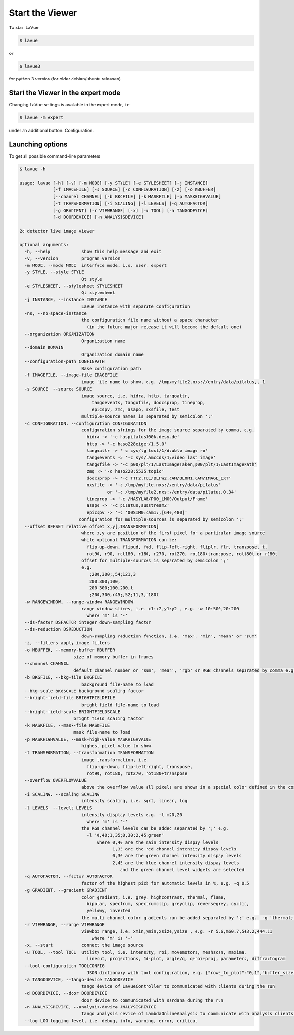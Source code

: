 Start the Viewer
----------------

To start LaVue

.. code-block:: console

   $ lavue

or

.. code-block:: console

   $ lavue3

for python 3 version (for older debian/ubuntu releases).

Start the Viewer in the expert mode
"""""""""""""""""""""""""""""""""""

Changing LaVue settings is available in the expert mode, i.e.

.. code-block:: console

   $ lavue -m expert

under an additional button: Configuration.

Launching options
"""""""""""""""""

To get all possible command-line parameters

.. code-block:: console

   $ lavue -h

   usage: lavue [-h] [-v] [-m MODE] [-y STYLE] [-e STYLESHEET] [-j INSTANCE]
		[-f IMAGEFILE] [-s SOURCE] [-c CONFIGURATION] [-z] [-o MBUFFER]
		[--channel CHANNEL] [-b BKGFILE] [-k MASKFILE] [-p MASKHIGHVALUE]
		[-t TRANSFORMATION] [-i SCALING] [-l LEVELS] [-q AUTOFACTOR]
		[-g GRADIENT] [-r VIEWRANGE] [-x] [-u TOOL] [-a TANGODEVICE]
		[-d DOORDEVICE] [-n ANALYSISDEVICE]

   2d detector live image viewer

   optional arguments:
     -h, --help            show this help message and exit
     -v, --version         program version
     -m MODE, --mode MODE  interface mode, i.e. user, expert
     -y STYLE, --style STYLE
			   Qt style
     -e STYLESHEET, --stylesheet STYLESHEET
			   Qt stylesheet
     -j INSTANCE, --instance INSTANCE
			   LaVue instance with separate configuration
     -ns, --no-space-instance
			   the configuration file name without a space character
			     (in the future major release it will become the default one)
     --organization ORGANIZATION
			   Organization name
     --domain DOMAIN
			   Organization domain name
     --configuration-path CONFIGPATH
			   Base configuration path
     -f IMAGEFILE, --image-file IMAGEFILE
			   image file name to show, e.g. /tmp/myfile2.nxs://entry/data/pilatus,,-1
     -s SOURCE, --source SOURCE
			   image source, i.e. hidra, http, tangoattr,
			       tangoevents, tangofile, doocsprop, tineprop,
			       epicspv, zmq, asapo, nxsfile, test
			   multiple-source names is separated by semicolon ';'
     -c CONFIGURATION, --configuration CONFIGURATION
			   configuration strings for the image source separated by comma, e.g.
			     hidra -> '-c haspilatus300k.desy.de'
			     http -> '-c haso228eiger/1.5.0'
			     tangoattr -> '-c sys/tg_test/1/double_image_ro'
			     tangoevents -> '-c sys/lamccds/1/video_last_image'
			     tangofile -> '-c p00/plt/1/LastImageTaken,p00/plt/1/LastImagePath'
			     zmq -> '-c haso228:5535,topic'
			     doocsprop -> '-c TTF2.FEL/BLFW2.CAM/BL0M1.CAM/IMAGE_EXT'
			     nxsfile -> '-c /tmp/myfile.nxs://entry/data/pilatus'
				     or '-c /tmp/myfile2.nxs://entry/data/pilatus,0,34'
			     tineprop -> '-c /HASYLAB/P00_LM00/Output/Frame'
			     asapo -> '-c pilatus,substream2'
			     epicspv -> '-c '00SIM0:cam1:,[640,480]'
			  configuration for multiple-sources is separated by semicolon ';'
     --offset OFFSET relative offset x,y[,TRANSFORMATION]
			   where x,y are position of the first pixel for a particular image source
			   while optional TRANSFORMATION can be:
			     flip-up-down, flipud, fud, flip-left-right, fliplr, flr, transpose, t,
			     rot90, r90, rot180, r180, r270, rot270, rot180+transpose, rot180t or r180t
			   offset for multiple-sources is separated by semicolon ';'
			   e.g.
			      ;200,300;,54;121,3
			      200,300;100,
			      200,300;100,200,t
			      ;200,300,r45;,52;11,3,r180t
     -w RANGEWINDOW, --range-window RANGEWINDOW
			   range window slices, i.e. x1:x2,y1:y2 , e.g. -w 10:500,20:200
			     where 'm' is '-'
     --ds-factor DSFACTOR integer down-sampling factor
     --ds-reduction DSREDUCTION
			   down-sampling reduction function, i.e. 'max', 'min', 'mean' or 'sum'
     -z, --filters apply image filters
     -o MBUFFER, --memory-buffer MBUFFER
			size of memory buffer in frames
     --channel CHANNEL
			default channel number or 'sum', 'mean', 'rgb' or RGB channels separated by comma e.g.'0,1,3'
     -b BKGFILE, --bkg-file BKGFILE
			   background file-name to load
     --bkg-scale BKGSCALE background scaling factor
     --bright-field-file BRIGHTFIELDFILE
			   bright field file-name to load
     --bright-field-scale BRIGHTFIELDSCALE
			bright field scaling factor
     -k MASKFILE, --mask-file MASKFILE
			mask file-name to load
     -p MASKHIGHVALUE, --mask-high-value MASKHIGHVALUE
			   highest pixel value to show
     -t TRANSFORMATION, --transformation TRANSFORMATION
			   image transformation, i.e.
			     flip-up-down, flip-left-right, transpose,
			     rot90, rot180, rot270, rot180+transpose
     --overflow OVERFLOWVALUE
                           above the overflow value all pixels are shown in a special color defined in the configuration
     -i SCALING, --scaling SCALING
			   intensity scaling, i.e. sqrt, linear, log
     -l LEVELS, --levels LEVELS
			   intensity display levels e.g. -l m20,20
			     where 'm' is '-'
			   the RGB channel levels can be added separated by ';' e.g.
			     -l '0,40;1,35;0,30;2,45;green'
				 where 0,40 are the main intensity dispay levels
				       1,35 are the red channel intensity dispay levels
				       0,30 are the green channel intensity dispay levels
				       2,45 are the blue channel intensity dispay levels
					  and the green channel level widgets are selected
     -q AUTOFACTOR, --factor AUTOFACTOR
			   factor of the highest pick for automatic levels in %, e.g. -q 0.5
     -g GRADIENT, --gradient GRADIENT
			   color gradient, i.e. grey, highcontrast, thermal, flame,
			     bipolar, spectrum, spectrumclip, greyclip, reversegrey, cyclic,
			     yellowy, inverted
			   the multi channel color gradients can be added separated by ';' e.g.  -g 'thermal;flame'
     -r VIEWRANGE, --range VIEWRANGE
			   viewbox range, i.e. xmin,ymin,xsize,ysize , e.g. -r 5.6,m60.7,543.2,444.11
			       where 'm' is '-'
     -x, --start           connect the image source
     -u TOOL, --tool TOOL  utility tool, i.e. intensity, roi, movemotors, meshscan, maxima,
			     linecut, projections, 1d-plot, angle/q, q+roi+proj, parameters, diffractogram
     --tool-configuration TOOLCONFIG
			     JSON dictionary with tool configuration, e.g. {"rows_to_plot":"0,1","buffer_size":512}
     -a TANGODEVICE, --tango-device TANGODEVICE
			   tango device of LavueController to communicated with clients during the run
     -d DOORDEVICE, --door DOORDEVICE
			   door device to communicated with sardana during the run
     -n ANALYSISDEVICE, --analysis-device ANALYSISDEVICE
			   tango analysis device of LambdaOnlineAnalysis to communicate with analysis clients during the run
     --log LOG logging level, i.e. debug, info, warning, error, critical
